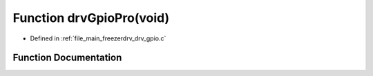.. _exhale_function_drv__gpio_8c_1a089ad43c7140ac808b81fe63dc85cc50:

Function drvGpioPro(void)
=========================

- Defined in :ref:`file_main_freezerdrv_drv_gpio.c`


Function Documentation
----------------------


.. doxygenfunction:: drvGpioPro(void)
